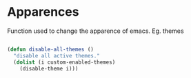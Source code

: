 * Apparences

Function used to change the apparence of emacs. Eg. themes

#+BEGIN_SRC emacs-lisp :tangle yes

(defun disable-all-themes ()
  "disable all active themes."
  (dolist (i custom-enabled-themes)
    (disable-theme i)))

#+END_SRC

